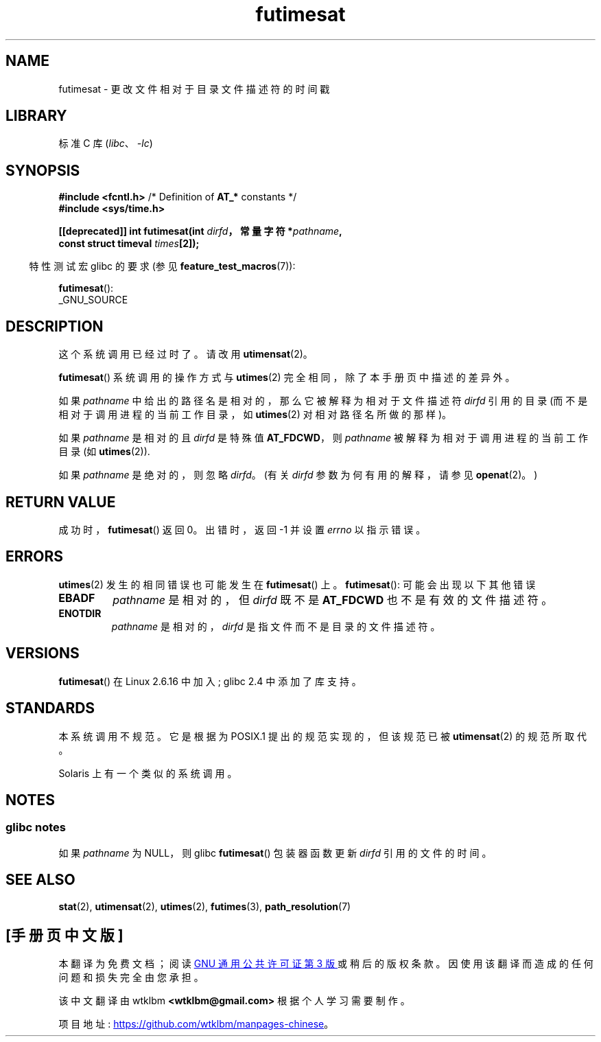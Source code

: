 .\" -*- coding: UTF-8 -*-
.\" This manpage is Copyright (C) 2006, Michael Kerrisk
.\"
.\" SPDX-License-Identifier: Linux-man-pages-copyleft
.\"
.\"*******************************************************************
.\"
.\" This file was generated with po4a. Translate the source file.
.\"
.\"*******************************************************************
.TH futimesat 2 2023\-02\-05 "Linux man\-pages 6.03" 
.SH NAME
futimesat \- 更改文件相对于目录文件描述符的时间戳
.SH LIBRARY
标准 C 库 (\fIlibc\fP、\fI\-lc\fP)
.SH SYNOPSIS
.nf
\fB#include <fcntl.h>\fP            /* Definition of \fBAT_*\fP constants */
\fB#include <sys/time.h>\fP
.PP
\fB[[deprecated]] int futimesat(int \fP\fIdirfd\fP\fB，常量字符 *\fP\fIpathname\fP\fB,\fP
\fB                             const struct timeval \fP\fItimes\fP\fB[2]);\fP
.fi
.PP
.RS -4
特性测试宏 glibc 的要求 (参见 \fBfeature_test_macros\fP(7)):
.RE
.PP
\fBfutimesat\fP():
.nf
    _GNU_SOURCE
.fi
.SH DESCRIPTION
这个系统调用已经过时了。 请改用 \fButimensat\fP(2)。
.PP
\fBfutimesat\fP() 系统调用的操作方式与 \fButimes\fP(2) 完全相同，除了本手册页中描述的差异外。
.PP
如果 \fIpathname\fP 中给出的路径名是相对的，那么它被解释为相对于文件描述符 \fIdirfd\fP 引用的目录
(而不是相对于调用进程的当前工作目录，如 \fButimes\fP(2) 对相对路径名所做的那样)。
.PP
如果 \fIpathname\fP 是相对的且 \fIdirfd\fP 是特殊值 \fBAT_FDCWD\fP，则 \fIpathname\fP
被解释为相对于调用进程的当前工作目录 (如 \fButimes\fP(2)).
.PP
如果 \fIpathname\fP 是绝对的，则忽略 \fIdirfd\fP。 (有关 \fIdirfd\fP 参数为何有用的解释，请参见 \fBopenat\fP(2)。)
.SH "RETURN VALUE"
成功时，\fBfutimesat\fP() 返回 0。 出错时，返回 \-1 并设置 \fIerrno\fP 以指示错误。
.SH ERRORS
\fButimes\fP(2) 发生的相同错误也可能发生在 \fBfutimesat\fP() 上。 \fBfutimesat\fP(): 可能会出现以下其他错误
.TP 
\fBEBADF\fP
\fIpathname\fP 是相对的，但 \fIdirfd\fP 既不是 \fBAT_FDCWD\fP 也不是有效的文件描述符。
.TP 
\fBENOTDIR\fP
\fIpathname\fP 是相对的，\fIdirfd\fP 是指文件而不是目录的文件描述符。
.SH VERSIONS
\fBfutimesat\fP() 在 Linux 2.6.16 中加入; glibc 2.4 中添加了库支持。
.SH STANDARDS
本系统调用不规范。 它是根据为 POSIX.1 提出的规范实现的，但该规范已被 \fButimensat\fP(2) 的规范所取代。
.PP
Solaris 上有一个类似的系统调用。
.SH NOTES
.SS "glibc notes"
.\" The Solaris futimesat() also has this strangeness.
如果 \fIpathname\fP 为 NULL，则 glibc \fBfutimesat\fP() 包装器函数更新 \fIdirfd\fP 引用的文件的时间。
.SH "SEE ALSO"
\fBstat\fP(2), \fButimensat\fP(2), \fButimes\fP(2), \fBfutimes\fP(3),
\fBpath_resolution\fP(7)
.PP
.SH [手册页中文版]
.PP
本翻译为免费文档；阅读
.UR https://www.gnu.org/licenses/gpl-3.0.html
GNU 通用公共许可证第 3 版
.UE
或稍后的版权条款。因使用该翻译而造成的任何问题和损失完全由您承担。
.PP
该中文翻译由 wtklbm
.B <wtklbm@gmail.com>
根据个人学习需要制作。
.PP
项目地址:
.UR \fBhttps://github.com/wtklbm/manpages-chinese\fR
.ME 。
